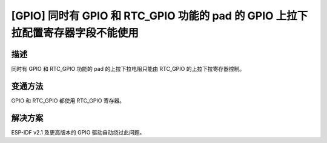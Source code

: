 [GPIO] 同时有 GPIO 和 RTC_GPIO 功能的 pad 的 GPIO 上拉下拉配置寄存器字段不能使用
~~~~~~~~~~~~~~~~~~~~~~~~~~~~~~~~~~~~~~~~~~~~~~~~~~~~~~~~~~~~~~~~~~~~~~~~~~~~~~~~~~~~~~~~~~~~~~~~~~

.. only:: esp32

   .. tags::

      v0.0, v1.0, v1.1, v3.0, v3.1

描述
^^^^

同时有 GPIO 和 RTC_GPIO 功能的 pad 的上拉下拉电阻只能由 RTC_GPIO 的上拉下拉寄存器控制。

变通方法
^^^^^^^^

GPIO 和 RTC_GPIO 都使用 RTC_GPIO 寄存器。

解决方案
^^^^^^^^

ESP-IDF v2.1 及更高版本的 GPIO 驱动自动绕过此问题。
